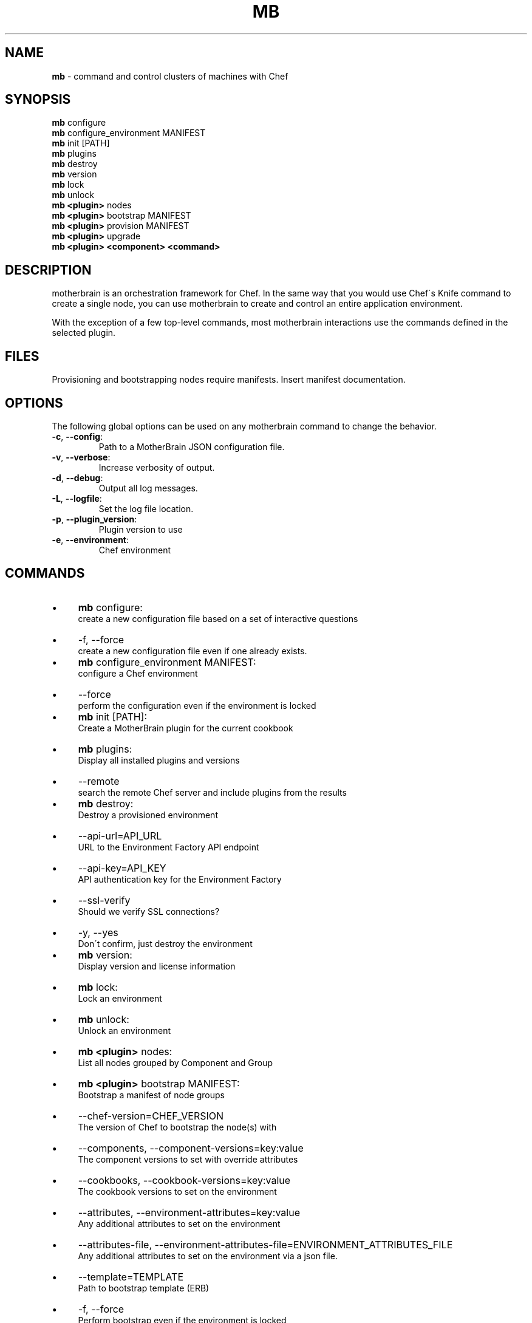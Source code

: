 .\" generated with Ronn/v0.7.3
.\" http://github.com/rtomayko/ronn/tree/0.7.3
.
.TH "MB" "1" "May 2013" "" ""
.
.SH "NAME"
\fBmb\fR \- command and control clusters of machines with Chef
.
.SH "SYNOPSIS"
\fBmb\fR configure
.
.br
\fBmb\fR configure_environment MANIFEST
.
.br
\fBmb\fR init [PATH]
.
.br
\fBmb\fR plugins
.
.br
\fBmb\fR destroy
.
.br
\fBmb\fR version
.
.br
\fBmb\fR lock
.
.br
\fBmb\fR unlock
.
.br
\fBmb\fR \fB<plugin>\fR nodes
.
.br
\fBmb\fR \fB<plugin>\fR bootstrap MANIFEST
.
.br
\fBmb\fR \fB<plugin>\fR provision MANIFEST
.
.br
\fBmb\fR \fB<plugin>\fR upgrade
.
.br
\fBmb\fR \fB<plugin>\fR \fB<component>\fR \fB<command>\fR
.
.br
.
.SH "DESCRIPTION"
motherbrain is an orchestration framework for Chef\. In the same way that you would use Chef\'s Knife command to create a single node, you can use motherbrain to create and control an entire application environment\.
.
.P
With the exception of a few top\-level commands, most motherbrain interactions use the commands defined in the selected plugin\.
.
.SH "FILES"
Provisioning and bootstrapping nodes require manifests\. Insert manifest documentation\.
.
.SH "OPTIONS"
The following global options can be used on any motherbrain command to change the behavior\.
.
.TP
\fB\-c\fR, \fB\-\-config\fR:
.
.br
Path to a MotherBrain JSON configuration file\.

.
.TP
\fB\-v\fR, \fB\-\-verbose\fR:
.
.br
Increase verbosity of output\.

.
.TP
\fB\-d\fR, \fB\-\-debug\fR:
.
.br
Output all log messages\.

.
.TP
\fB\-L\fR, \fB\-\-logfile\fR:
.
.br
Set the log file location\.

.
.TP
\fB\-p\fR, \fB\-\-plugin_version\fR:
.
.br
Plugin version to use

.
.TP
\fB\-e\fR, \fB\-\-environment\fR:
.
.br
Chef environment

.
.SH "COMMANDS"
.
.IP "\(bu" 4
\fBmb\fR configure:
.
.br
create a new configuration file based on a set of interactive questions
.
.IP "\(bu" 4
\-f, \-\-force
.
.br
create a new configuration file even if one already exists\.
.
.br

.
.IP "" 0

.
.IP "\(bu" 4
\fBmb\fR configure_environment MANIFEST:
.
.br
configure a Chef environment
.
.IP "\(bu" 4
\-\-force
.
.br
perform the configuration even if the environment is locked
.
.br

.
.IP "" 0

.
.IP "\(bu" 4
\fBmb\fR init [PATH]:
.
.br
Create a MotherBrain plugin for the current cookbook
.
.IP "\(bu" 4
\fBmb\fR plugins:
.
.br
Display all installed plugins and versions
.
.IP "\(bu" 4
\-\-remote
.
.br
search the remote Chef server and include plugins from the results
.
.br

.
.IP "" 0

.
.IP "\(bu" 4
\fBmb\fR destroy:
.
.br
Destroy a provisioned environment
.
.IP "\(bu" 4
\-\-api\-url=API_URL
.
.br
URL to the Environment Factory API endpoint
.
.br

.
.IP "\(bu" 4
\-\-api\-key=API_KEY
.
.br
API authentication key for the Environment Factory
.
.br

.
.IP "\(bu" 4
\-\-ssl\-verify
.
.br
Should we verify SSL connections?
.
.br

.
.IP "\(bu" 4
\-y, \-\-yes
.
.br
Don\'t confirm, just destroy the environment
.
.br

.
.IP "" 0

.
.IP "\(bu" 4
\fBmb\fR version:
.
.br
Display version and license information
.
.IP "\(bu" 4
\fBmb\fR lock:
.
.br
Lock an environment
.
.IP "\(bu" 4
\fBmb\fR unlock:
.
.br
Unlock an environment
.
.IP "\(bu" 4
\fBmb\fR \fB<plugin>\fR nodes:
.
.br
List all nodes grouped by Component and Group
.
.IP "\(bu" 4
\fBmb\fR \fB<plugin>\fR bootstrap MANIFEST:
.
.br
Bootstrap a manifest of node groups
.
.IP "\(bu" 4
\-\-chef\-version=CHEF_VERSION
.
.br
The version of Chef to bootstrap the node(s) with
.
.br

.
.IP "\(bu" 4
\-\-components, \-\-component\-versions=key:value
.
.br
The component versions to set with override attributes
.
.br

.
.IP "\(bu" 4
\-\-cookbooks, \-\-cookbook\-versions=key:value
.
.br
The cookbook versions to set on the environment
.
.br

.
.IP "\(bu" 4
\-\-attributes, \-\-environment\-attributes=key:value
.
.br
Any additional attributes to set on the environment
.
.br

.
.IP "\(bu" 4
\-\-attributes\-file, \-\-environment\-attributes\-file=ENVIRONMENT_ATTRIBUTES_FILE
.
.br
Any additional attributes to set on the environment via a json file\.
.
.br

.
.IP "\(bu" 4
\-\-template=TEMPLATE
.
.br
Path to bootstrap template (ERB)
.
.br

.
.IP "\(bu" 4
\-f, \-\-force
.
.br
Perform bootstrap even if the environment is locked
.
.br

.
.IP "" 0

.
.IP "\(bu" 4
\fBmb\fR \fB<plugin>\fR provision MANIFEST:
.
.br
Create a cluster of nodes and add them to a Chef environment
.
.IP "\(bu" 4
\-\-chef\-version=CHEF_VERSION
.
.br
The version of Chef to bootstrap the node(s) with
.
.br

.
.IP "\(bu" 4
\-\-components, \-\-component\-versions=key:value
.
.br
The component versions to set with override attributes
.
.br

.
.IP "\(bu" 4
\-\-cookbooks, \-\-cookbook\-versions=key:value
.
.br
The cookbook versions to set on the environment
.
.br

.
.IP "\(bu" 4
\-\-attributes, \-\-environment\-attributes=key:value
.
.br
Any additional attributes to set on the environment
.
.br

.
.IP "\(bu" 4
\-\-attributes\-file, \-\-environment\-attributes\-file=ENVIRONMENT_ATTRIBUTES_FILE
.
.br
Any additional attributes to set on the environment via a json file\.
.
.br

.
.IP "\(bu" 4
\-\-skip\-bootstrap
.
.br
Nodes will be created and added to the Chef environment but not bootstrapped
.
.br

.
.IP "\(bu" 4
\-\-template=TEMPLATE
.
.br
Path to bootstrap template (ERB)
.
.br

.
.IP "\(bu" 4
\-\-force
.
.br
Perform bootstrap even if the environment is locked
.
.br

.
.IP "" 0

.
.IP "\(bu" 4
\fBmb\fR \fB<plugin>\fR upgrade:
.
.br
Upgrade an environment to the specified versions
.
.IP "\(bu" 4
\-\-components, \-\-component\-versions=key:value
.
.br
The component versions to set with override attributes
.
.br

.
.IP "\(bu" 4
\-\-cookbooks, \-\-cookbook\-versions=key:value
.
.br
The cookbook versions to set on the environment
.
.br

.
.IP "\(bu" 4
\-\-attributes, \-\-environment\-attributes=key:value
.
.br
Any additional attributes to set on the environment
.
.br

.
.IP "\(bu" 4
\-\-attributes\-file, \-\-environment\-attributes\-file=ENVIRONMENT_ATTRIBUTES_FILE
.
.br
Any additional attributes to set on the environment via a json file\.
.
.br

.
.IP "\(bu" 4
\-f, \-\-force
.
.br
Perform upgrade even if the environment is locked
.
.br

.
.IP "" 0

.
.IP "\(bu" 4
\fBmb\fR \fB<plugin>\fR \fB<component>\fR \fB<command>\fR:
.
.br
Run a command defined in a component in the specified plugin\. Options and usage are plugin\-defined\.
.
.IP "" 0
.
.SH "COPYRIGHT"
motherbrain is Copyright (C) 2012\-2013 Riot Games, Inc\.
